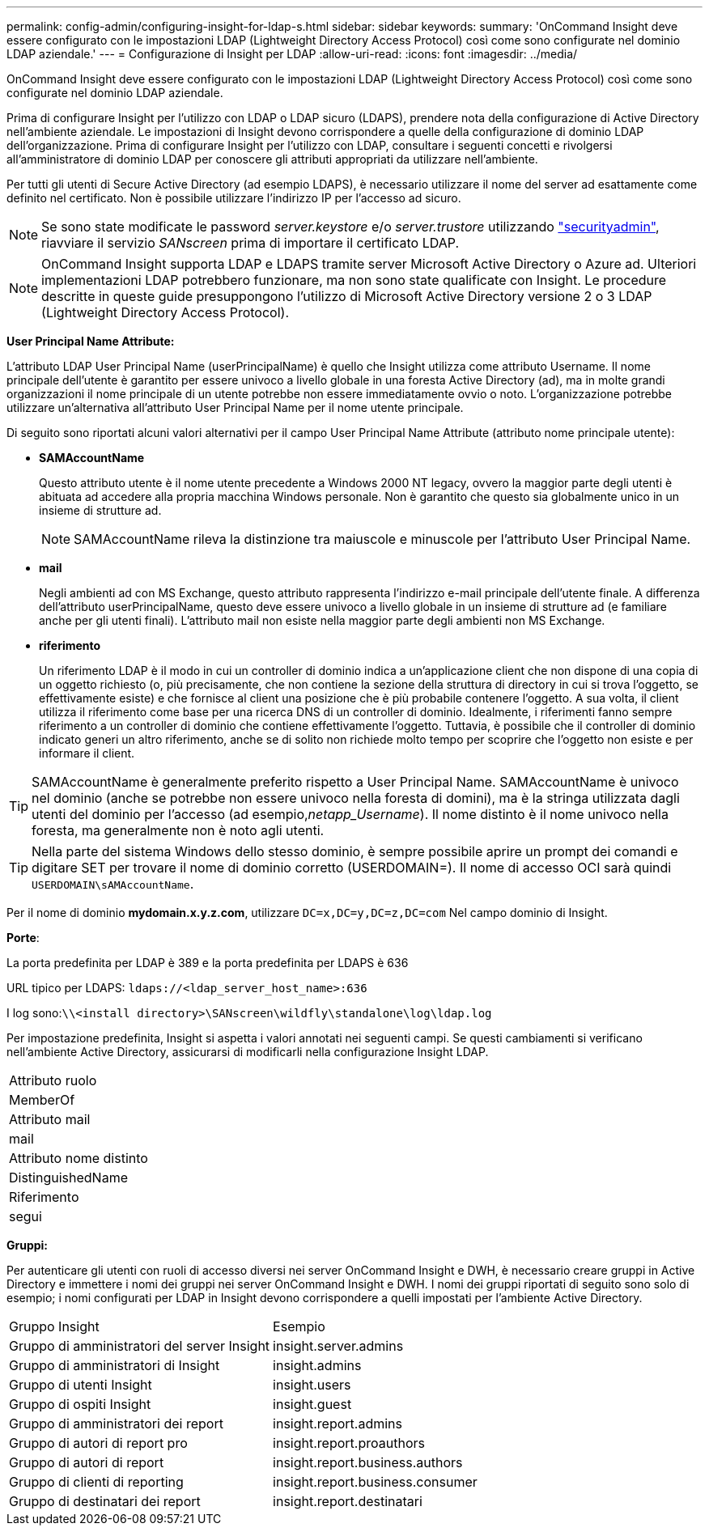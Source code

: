 ---
permalink: config-admin/configuring-insight-for-ldap-s.html 
sidebar: sidebar 
keywords:  
summary: 'OnCommand Insight deve essere configurato con le impostazioni LDAP (Lightweight Directory Access Protocol) così come sono configurate nel dominio LDAP aziendale.' 
---
= Configurazione di Insight per LDAP
:allow-uri-read: 
:icons: font
:imagesdir: ../media/


[role="lead"]
OnCommand Insight deve essere configurato con le impostazioni LDAP (Lightweight Directory Access Protocol) così come sono configurate nel dominio LDAP aziendale.

Prima di configurare Insight per l'utilizzo con LDAP o LDAP sicuro (LDAPS), prendere nota della configurazione di Active Directory nell'ambiente aziendale. Le impostazioni di Insight devono corrispondere a quelle della configurazione di dominio LDAP dell'organizzazione. Prima di configurare Insight per l'utilizzo con LDAP, consultare i seguenti concetti e rivolgersi all'amministratore di dominio LDAP per conoscere gli attributi appropriati da utilizzare nell'ambiente.

Per tutti gli utenti di Secure Active Directory (ad esempio LDAPS), è necessario utilizzare il nome del server ad esattamente come definito nel certificato. Non è possibile utilizzare l'indirizzo IP per l'accesso ad sicuro.


NOTE: Se sono state modificate le password _server.keystore_ e/o _server.trustore_ utilizzando link:../config-admin/security-management.html["securityadmin"], riavviare il servizio _SANscreen_ prima di importare il certificato LDAP.

[NOTE]
====
OnCommand Insight supporta LDAP e LDAPS tramite server Microsoft Active Directory o Azure ad. Ulteriori implementazioni LDAP potrebbero funzionare, ma non sono state qualificate con Insight. Le procedure descritte in queste guide presuppongono l'utilizzo di Microsoft Active Directory versione 2 o 3 LDAP (Lightweight Directory Access Protocol).

====
*User Principal Name Attribute:*

L'attributo LDAP User Principal Name (userPrincipalName) è quello che Insight utilizza come attributo Username. Il nome principale dell'utente è garantito per essere univoco a livello globale in una foresta Active Directory (ad), ma in molte grandi organizzazioni il nome principale di un utente potrebbe non essere immediatamente ovvio o noto. L'organizzazione potrebbe utilizzare un'alternativa all'attributo User Principal Name per il nome utente principale.

Di seguito sono riportati alcuni valori alternativi per il campo User Principal Name Attribute (attributo nome principale utente):

* *SAMAccountName*
+
Questo attributo utente è il nome utente precedente a Windows 2000 NT legacy, ovvero la maggior parte degli utenti è abituata ad accedere alla propria macchina Windows personale. Non è garantito che questo sia globalmente unico in un insieme di strutture ad.

+

NOTE: SAMAccountName rileva la distinzione tra maiuscole e minuscole per l'attributo User Principal Name.

* *mail*
+
Negli ambienti ad con MS Exchange, questo attributo rappresenta l'indirizzo e-mail principale dell'utente finale. A differenza dell'attributo userPrincipalName, questo deve essere univoco a livello globale in un insieme di strutture ad (e familiare anche per gli utenti finali). L'attributo mail non esiste nella maggior parte degli ambienti non MS Exchange.

* *riferimento*
+
Un riferimento LDAP è il modo in cui un controller di dominio indica a un'applicazione client che non dispone di una copia di un oggetto richiesto (o, più precisamente, che non contiene la sezione della struttura di directory in cui si trova l'oggetto, se effettivamente esiste) e che fornisce al client una posizione che è più probabile contenere l'oggetto. A sua volta, il client utilizza il riferimento come base per una ricerca DNS di un controller di dominio. Idealmente, i riferimenti fanno sempre riferimento a un controller di dominio che contiene effettivamente l'oggetto. Tuttavia, è possibile che il controller di dominio indicato generi un altro riferimento, anche se di solito non richiede molto tempo per scoprire che l'oggetto non esiste e per informare il client.




TIP: SAMAccountName è generalmente preferito rispetto a User Principal Name. SAMAccountName è univoco nel dominio (anche se potrebbe non essere univoco nella foresta di domini), ma è la stringa utilizzata dagli utenti del dominio per l'accesso (ad esempio,_netapp_Username_). Il nome distinto è il nome univoco nella foresta, ma generalmente non è noto agli utenti.


TIP: Nella parte del sistema Windows dello stesso dominio, è sempre possibile aprire un prompt dei comandi e digitare SET per trovare il nome di dominio corretto (USERDOMAIN=). Il nome di accesso OCI sarà quindi `USERDOMAIN\sAMAccountName`.

Per il nome di dominio *mydomain.x.y.z.com*, utilizzare `DC=x,DC=y,DC=z,DC=com` Nel campo dominio di Insight.

*Porte*:

La porta predefinita per LDAP è 389 e la porta predefinita per LDAPS è 636

URL tipico per LDAPS: `ldaps://<ldap_server_host_name>:636`

I log sono:``\\<install directory>\SANscreen\wildfly\standalone\log\ldap.log``

Per impostazione predefinita, Insight si aspetta i valori annotati nei seguenti campi. Se questi cambiamenti si verificano nell'ambiente Active Directory, assicurarsi di modificarli nella configurazione Insight LDAP.

|===


 a| 
Attributo ruolo



 a| 
MemberOf



 a| 
Attributo mail



 a| 
mail



 a| 
Attributo nome distinto



 a| 
DistinguishedName



 a| 
Riferimento



 a| 
segui

|===
*Gruppi:*

Per autenticare gli utenti con ruoli di accesso diversi nei server OnCommand Insight e DWH, è necessario creare gruppi in Active Directory e immettere i nomi dei gruppi nei server OnCommand Insight e DWH. I nomi dei gruppi riportati di seguito sono solo di esempio; i nomi configurati per LDAP in Insight devono corrispondere a quelli impostati per l'ambiente Active Directory.

|===


| Gruppo Insight | Esempio 


 a| 
Gruppo di amministratori del server Insight
 a| 
insight.server.admins



 a| 
Gruppo di amministratori di Insight
 a| 
insight.admins



 a| 
Gruppo di utenti Insight
 a| 
insight.users



 a| 
Gruppo di ospiti Insight
 a| 
insight.guest



 a| 
Gruppo di amministratori dei report
 a| 
insight.report.admins



 a| 
Gruppo di autori di report pro
 a| 
insight.report.proauthors



 a| 
Gruppo di autori di report
 a| 
insight.report.business.authors



 a| 
Gruppo di clienti di reporting
 a| 
insight.report.business.consumer



 a| 
Gruppo di destinatari dei report
 a| 
insight.report.destinatari

|===
